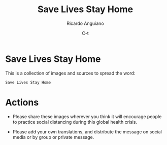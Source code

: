#+TITLE: Save Lives Stay Home
#+AUTHOR: Ricardo Anguiano
#+DATE: C-t
#+OPTIONS: toc:nil num:nil email:t html-postamble:nil ^:nil

* Save Lives Stay Home

This is a collection of images and sources to spread the word: 

#+BEGIN_EXAMPLE
Save Lives Stay Home
#+END_EXAMPLE 

* Actions

- Please share these images wherever you think it will encourage people
  to practice social distancing during this global health crisis.

- Please add your own translations, and distribute the message on
  social media or by group or private message.


